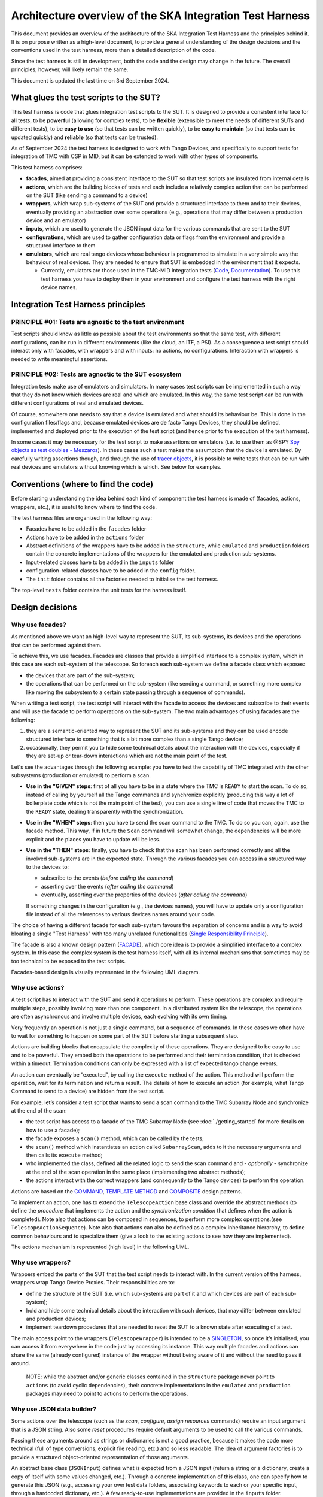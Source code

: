 Architecture overview of the SKA Integration Test Harness
=========================================================

This document provides an overview of the architecture of the SKA
Integration Test Harness and the principles behind it. It is on purpose
written as a high-level document, to provide a general understanding of
the design decisions and the conventions used in the test harness, more
than a detailed description of the code.

Since the test harness is still in development, both the code and the
design may change in the future. The overall principles, however, will
likely remain the same.

This document is updated the last time on 3rd September 2024.

What glues the test scripts to the SUT?
----------------------------------------

This test harness is code that glues integration test scripts to the
SUT. It is designed to provide a consistent interface for all tests, to
be **powerful** (allowing for complex tests), to be **flexible**
(extensible to meet the needs of different SUTs and different tests), to
be **easy to use** (so that tests can be written quickly), to be **easy
to maintain** (so that tests can be updated quickly) and **reliable**
(so that tests can be trusted).

As of September 2024 the test harness is designed to work with Tango
Devices, and specifically to support tests for integration of TMC with
CSP in MID, but it can be extended to work with other types of
components.

This test harness comprises:

-  **facades**, aimed at providing a consistent interface to the SUT so
   that test scripts are insulated from internal details
-  **actions**, which are the building blocks of tests and each include
   a relatively complex action that can be performed on the SUT (like
   sending a command to a device)
-  **wrappers**, which wrap sub-systems of the SUT and provide a
   structured interface to them and to their devices, eventually
   providing an abstraction over some operations (e.g., operations that
   may differ between a production device and an emulator)
-  **inputs**, which are used to generate the JSON input data for the
   various commands that are sent to the SUT
-  **configurations**, which are used to gather configuration data or
   flags from the environment and provide a structured interface to them
-  **emulators**, which are real tango devices whose behaviour is
   programmed to simulate in a very simple way the behaviour of real
   devices. They are needed to ensure that SUT is embedded in the
   environment that it expects.

   -  Currently, emulators are those used in the TMC-MID integration
      tests
      (`Code <https://gitlab.com/ska-telescope/ska-tmc/ska-tmc-common/-/tree/master/src/ska_tmc_common/test_helpers?ref_type=heads>`__,
      `Documentation <https://developer.skao.int/projects/ska-tmc-common/en/latest/HelperDevices/TangoHelperDevices.html>`__).
      To use this test harness you have to deploy them in your
      environment and configure the test harness with the right device
      names.

Integration Test Harness principles
-----------------------------------

PRINCIPLE #01: Tests are agnostic to the test environment
~~~~~~~~~~~~~~~~~~~~~~~~~~~~~~~~~~~~~~~~~~~~~~~~~~~~~~~~~~~~

Test scripts should know as little as possible about the test
environments so that the same test, with different configurations, can
be run in different environments (like the cloud, an ITF, a PSI). As a
consequence a test script should interact only with facades, with
wrappers and with inputs: no actions, no configurations. Interaction
with wrappers is needed to write meaningful assertions.

PRINCIPLE #02: Tests are agnostic to the SUT ecosystem
~~~~~~~~~~~~~~~~~~~~~~~~~~~~~~~~~~~~~~~~~~~~~~~~~~~~~~~~~~~~

Integration tests make use of emulators and simulators. In many cases
test scripts can be implemented in such a way that they do not know
which devices are real and which are emulated. In this way, the same
test script can be run with different configurations of real and
emulated devices.

Of course, somewhere one needs to say that a device is emulated and what
should its behaviour be. This is done in the configuration files/flags
and, because emulated devices are de facto Tango Devices, they should be
defined, implemented and deployed prior to the execution of the test
script (and hence prior to the execution of the test harness).

In some cases it may be necessary for the test script to make assertions
on emulators (i.e. to use them as @SPY `Spy objects as test doubles -
Meszaros <http://xunitpatterns.com/Test%20Spy.html>`__). In these cases
such a test makes the assumption that the device is emulated. By
carefully writing assertions though, and through the use of `tracer
objects <https://developer.skao.int/projects/ska-tango-testing/en/latest/guide/integration/index.html#tracer-objects>`__,
it is possible to write tests that can be run with real devices and
emulators without knowing which is which. See below for examples.

Conventions (where to find the code)
--------------------------------------

Before starting understanding the idea behind each kind of component
the test harness is made of (facades, actions, wrappers, etc.), it is
useful to know where to find the code.

The test harness files are organized in the following way:

-  Facades have to be added in the ``facades`` folder
-  Actions have to be added in the ``actions`` folder
-  Abstract definitions of the wrappers have to be added in the
   ``structure``, while ``emulated`` and ``production`` folders contain
   the concrete implementations of the wrappers for the emulated and
   production sub-systems.
-  Input-related classes have to be added in the ``inputs`` folder
-  configuration-related classes have to be added in the ``config``
   folder.
-  The ``init`` folder contains all the factories needed to initialise
   the test harness.

The top-level ``tests`` folder contains the unit tests for the harness
itself.

Design decisions
----------------

Why use facades?
~~~~~~~~~~~~~~~~~~

As mentioned above we want an high-level way to represent the SUT, its
sub-systems, its devices and the operations that can be performed
against them. 

To achieve this, we use facades. Facades are classes that provide a
simplified interface to a complex system, which in this case are each
sub-system of the telescope. So foreach each sub-system we define a facade
class which exposes:

-  the devices that are part of the sub-system;
-  the operations that can be performed on the sub-system (like sending 
   a command, or something more complex like moving the subsystem to a
   certain state passing through a sequence of commands).

When writing a test script, the test script will interact with the facade
to access the devices and subscribe to their events and will use the
facade to perform operations on the sub-system. The two main advantages
of using facades are the following:

1. they are a semantic-oriented way to represent the SUT
   and its sub-systems and they can be used encode structured interface
   to something that is a bit more complex than a single Tango device;

2. occasionally, they permit you to hide some technical details about
   the interaction with the devices, especially if they are set-up or
   tear-down interactions which are not the main point of the test.

Let's see the advantages through the following example: you have to
test the capability of TMC integrated with the other subsystems (production
or emulated) to perform a scan.

- **Use in the "GIVEN" steps**: first of all you have to be in a 
  state where the TMC is ``READY`` to start the scan. To do so, instead of
  calling by yourself all the Tango commands and synchronize explicitly
  (producing this way a lot of boilerplate code which is not the main
  point of the test), you can use a single line of code
  that moves the TMC to the ``READY`` state, dealing transparently with
  the synchronization.

- **Use in the "WHEN" steps**: then you have to send the scan command to
  the TMC. To do so you can, again, use the facade method. This way,
  if in future the ``Scan`` command will somewhat change, the dependencies
  will be more explicit and the places you have to update will be less.

- **Use in the "THEN" steps**: finally, you have to check that the scan
  has been performed correctly and all the involved sub-systems are in
  the expected state. Through the various facades you can access in a 
  structured way to the devices to:

  - subscribe to the events (*before calling the command*)
  - asserting over the events (*after calling the command*)
  - eventually, asserting over the properties of the devices (*after
    calling the command*)

  If something changes in the configuration (e.g., the devices names),
  you will have to update only a configuration file instead of all the
  references to various devices names around your code.

The choice of having a different facade for each sub-system
favours the separation of concerns and is a way to avoid bloating a
single "Test Harness" with too many unrelated functionalities
(`Single Responsibility Principle 
<https://en.wikipedia.org/wiki/Single-responsibility_principle>`__).


The facade is also a known design pattern
(`FACADE <https://refactoring.guru/design-patterns/facade>`__), which
core idea is to provide a simplified interface to a complex system. 
In this case the complex system is the test harness itself, with all its
internal mechanisms that sometimes may be too technical to be exposed to
the test scripts.

Facades-based design is visually represented in the following UML diagram.

|facades|

Why use actions?
~~~~~~~~~~~~~~~~~~

A test script has to interact with the SUT and send it operations to
perform. These operations are complex and require multiple steps,
possibly involving more than one component. In a distributed system like
the telescope, the operations are often asynchronous and involve
multiple devices, each evolving with its own timing.

Very frequently an operation is not just a single command, but a
sequence of commands. In these cases we often have to wait for something
to happen on some part of the SUT before starting a subsequent step.

Actions are building blocks that encapsulate the complexity of these
operations. They are designed to be easy to use and to be powerful. They
embed both the operations to be performed and their termination
condition, that is checked within a timeout. Termination conditions can
only be expressed with a list of expected tango change events.

An action can eventually be “executed”, by calling the ``execute``
method of the action. This method will perform the operation, wait for
its termination and return a result. The details of how to execute an
action (for example, what Tango Command to send to a device) are hidden
from the test script.

For example, let’s consider a test script that wants to send a scan
command to the TMC Subarray Node and synchronize at the end of the scan:

-  the test script has access to a
   facade of the TMC Subarray Node (see :doc:`./getting_started` for
   more details on how to use a facade);
-  the facade exposes a ``scan()`` method, which can be called by the
   tests;
-  the ``scan()`` method which instantiates an action called
   ``SubarrayScan``, adds to it the necessary arguments and then calls
   its ``execute`` method;
-  who implemented the class, defined all the related logic to send the
   scan command and - *optionally* - synchronize at the end of the scan
   operation in the same place (implementing two abstract methods);
-  the actions interact with the correct wrappers (and consequently to
   the Tango devices) to perform the operation.

Actions are based on the
`COMMAND <https://refactoring.guru/design-patterns/command>`__,
`TEMPLATE
METHOD <https://refactoring.guru/design-patterns/template-method>`__ and
`COMPOSITE <https://refactoring.guru/design-patterns/composite>`__
design patterns.

To implement an action, one has to extend the ``TelescopeAction`` base
class and override the abstract methods (to define the *procedure* that
implements the action and the *synchronization condition* that defines
when the action is completed). Note also that actions can be composed in
sequences, to perform more complex operations.(see
``TelescopeActionSequence``). Note also that actions can also be defined
as a complex inheritance hierarchy, to define common behaviours and to
specialize them (give a look to the existing actions to see how they are
implemented).

The actions mechanism is represented (high level) in the following UML.

|actions|

Why use wrappers?
~~~~~~~~~~~~~~~~~~~

Wrappers embed the parts of the SUT that the test script needs to
interact with. In the current version of the harness, wrappers wrap
Tango Device Proxies. Their responsibilities are to:

-  define the structure of the SUT (i.e. which sub-systems are part of
   it and which devices are part of each sub-system);
-  hold and hide some technical details about the interaction with such
   devices, that may differ between emulated and production devices;
-  implement teardown procedures that are needed to reset the SUT to a
   known state after executing of a test.

The main access point to the wrappers (``TelescopeWrapper``) is intended
to be a
`SINGLETON <https://refactoring.guru/design-patterns/singleton>`__, so
once it’s initialised, you can access it from everywhere in the code
just by accessing its instance. This way multiple facades and actions
can share the same (already configured) instance of the wrapper without
being aware of it and without the need to pass it around.

   NOTE: while the abstract and/or generic classes contained in the
   ``structure`` package never point to ``actions`` (to avoid cyclic
   dependencies), their concrete implementations in the ``emulated`` and
   ``production`` packages may need to point to actions to perform the
   operations.

Why use JSON data builder?
~~~~~~~~~~~~~~~~~~~~~~~~~~~~

Some actions over the telescope (such as the *scan*, *configure*,
*assign resources* commands) require an input argument that is a JSON
string. Also some *reset* procedures require default arguments to be
used to call the various commands.

Passing these arguments around as strings or dictionaries is not a good
practice, because it makes the code more technical (full of type
conversions, explicit file reading, etc.) and so less readable. The idea
of argument factories is to provide a structured object-oriented
representation of those arguments.

An abstract base class (``JSONInput``) defines what is expected from a
JSON input (return a string or a dictionary, create a copy of itself
with some values changed, etc.). Through a concrete implementation of
this class, one can specify how to generate this JSON (e.g., accessing
your own test data folders, associating keywords to each or your
specific input, through a hardcoded dictionary, etc.). A few
ready-to-use implementations are provided in the ``inputs`` folder.

We chose to use this infrastructure because a JSON input, normally, can
be represented in many ways (a string, a dictionary, a reference to a
file, etc.) and we want a consistent way to represent it in the test
harness context. Moreover, sometimes we want to be able to deal with
guaranteed and validated input (e.g., when we set the initial default
input), sometimes we want to explicitly handle the case of un-valid
input (e.g., for un-happy paths tests) and sometimes we want to just
ignore that (an action that just sends a commands wants to deal the same
way with valid and invalid input).

The main inspiration behind this mechanism is the `FACTORY
METHOD <https://refactoring.guru/design-patterns/factory-method>`__,
`ABSTRACT
FACTORY <https://refactoring.guru/design-patterns/abstract-factory>`__
and `BUILDER <https://refactoring.guru/design-patterns/builder>`__ are
indirect inspirations too.

In ``inputs`` folder you can find some examples of JSON input classes,
but also other input-output related classes. One of the most important
is the ``TestHarnessInputs`` class, which is a structured representation
of the input data needed to initialise the test harness (and sometimes
to do other operations). This class is used by the initialisation
procedures to load and validate the JSON input for the commands used in
the teardown procedures.

Why use configuration classes?
~~~~~~~~~~~~~~~~~~~~~~~~~~~~~~~~

These are mechanisms that collect configuration data from files or
runtime flags, represent them in objects, and support fixtures to setup
the proper instances of the test harness.

There are a number of classes that represent the default configuration
of the structure of the SUT. For example, the class ``TMCConfiguration``
contains the names (i.e. TRLs) of the devices that are part of the TMC.
The class ``CSPConfiguration`` contains the names of the devices that
are part of the CSP. The directive to use the emulated or the production
devices is another example of configuration data (very important for the
initialisation of the test harness).

All the needed configurations are collected in a single class called
``TestHarnessConfigurations``, which represents the configuration used
to initialise the test harness. The initialisation procedure refers to
this class (and to a few readers and validators) to load and validate
the configuration files and use them to set up the test harness.

Since the configuration may come from different sources (environment
variables, hardcoded values, files, etc.) and since it’s easy to lose
track of them an object-oriented approach is used to represent them in a
structured way and to provide a consistent interface to them. To avoid
inconsistencies, a *factory* class is used to create all the instances
of those configurations (see ``config.reader`` module). Configurations
may be also subject to validation, to ensure that the configuration is
correct and consistent to what is deployed (see ``config.validator``
module).

The configuration reading, validation and the test harness setup mechanisms
are visually represented in the following UML diagram.

|configurations|

Currently, the main representation of the configuration is through YAML
files. An example of valid configuration file is provided in `this file
used in unit
tests <../../tests/config_examples/valid_test_harness_config.yaml>`__.

Why have an initialisation procedure?
~~~~~~~~~~~~~~~~~~~~~~~~~~~~~~~~~~~~~~~

A complete test harness can be - potentially - set up just by creating a
``TelescopeWrapper`` and initialising it with sub-systems wrappers
(properly initialised with configuration classes and input). Since this
can be quite complex, a default initialisation procedure is encoded in a
builder class, which:

-  reads the configuration from a YAML file;

-  validates it (checking all required fields and sections are set, that
   the device names point to existing and reachable Tango devices,
   etc.);

-  collects the default input;

-  validates them;

-  uses the input and the configuration to create the instances of the
   wrappers.

To do each of those steps, the builder uses a set of classes that
potentially can be extended to support custom initialisation procedures.

The initialisation procedure makes heavy use of the `ABSTRACT
FACTORY <https://refactoring.guru/design-patterns/abstract-factory>`__
and `BUILDER <https://refactoring.guru/design-patterns/builder>`__
design patterns. In a certain sense, then the various internal tools are
`STRATEGIES <https://refactoring.guru/design-patterns/strategy>`__ used
by the builder to compose the test harness.

Other tools
~~~~~~~~~~~

The test harness also provides tools like:

-  an utility class to connect to the
   `ska-k8s-config-exporter <https://gitlab.com/ska-telescope/ska-k8s-config-exporter>`__
   service and get the versions of the Tango devices running in the
   Kubernetes namespace where the devices are deployed.

.. (the source code of these diagrams is in ``*.plantuml`` and can be
.. updated with ``java -jar plantuml.jar *.plantuml``; likewise for the
.. other diagrams, or use the attached Makefile and do
.. ``make update-diagrams`` while being in the diagrams folder).

.. |configurations| image:: uml-docs/architecture-config.png
.. |facades| image:: uml-docs/architecture-facades.png
.. |actions| image:: uml-docs/architecture-actions.png


